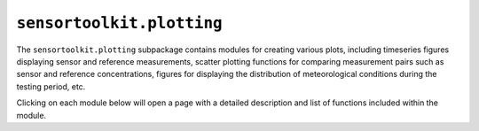 ``sensortoolkit.plotting``
--------------------------

The ``sensortoolkit.plotting`` subpackage contains modules for creating various
plots, including timeseries figures displaying sensor and reference measurements,
scatter plotting functions for comparing measurement pairs such as sensor and
reference concentrations, figures for displaying the distribution of meteorological
conditions during the testing period, etc.

Clicking on each module below will open a page with a detailed description and
list of functions included within the module.

.. autosummary::
  :toctree: _autosummary
  :template: custom-module-template.rst
  :recursive:

  sensortoolkit.plotting._distribution
  sensortoolkit.plotting._errorbars
  sensortoolkit.plotting._performance_metrics
  sensortoolkit.plotting._plot_formatting
  sensortoolkit.plotting._scatter
  sensortoolkit.plotting._timeseries
